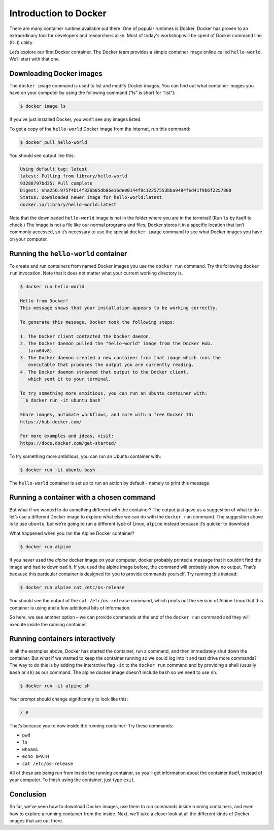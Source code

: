 Introduction to Docker
======================

There are many container runtime available out there. One of popular runtimes is Docker.
Docker has proven to an extraordinary tool for developers and researchers alike.
Most of today's workshop will be spent of Docker command line (CLI) utility.

.. callout:: You need an account on Docker Hub

   You need an account on `Docker Hub <https://hub.docker.com>`_ in
   order to run examples provide in this workshop. After that please
   head over to `Play-with-Docker (PWD)
   <https://labs.play-with-docker.com>`_ to try examples provided here.


  .. callout:: Reminder of terminology: images and containers

     Recall that a container “image” is the template from which particular
     instances of containers will be created.

Let’s explore our first Docker container. The Docker team provides a
simple container image online called ``hello-world``. We’ll start with
that one.

Downloading Docker images
-------------------------

The ``docker image`` command is used to list and modify Docker images.
You can find out what container images you have on your computer by
using the following command (“ls” is short for “list”):

.. code-block:: bash

  $ docker image ls

If you’ve just installed Docker, you won’t see any images listed.

To get a copy of the ``hello-world`` Docker image from the internet, run
this command:

.. code-block:: bash

  $ docker pull hello-world

You should see output like this:

.. code-block:: bash

   Using default tag: latest
   latest: Pulling from library/hello-world
   93288797bd35: Pull complete
   Digest: sha256:975f4b14f326b05db86e16de00144f9c12257553bba9484fed41f9b6f2257800
   Status: Downloaded newer image for hello-world:latest
   docker.io/library/hello-world:latest

.. callout:: DockerHub

   Where did the ``hello-world`` image come from? It came from the
   DockerHub website, which is a place to share Docker images with other
   people. More on that in a later episode.

.. exercise:: Exercise: Check on Your Images

   What command would you use to see if the ``hello-world`` Docker image
   had downloaded successfully and was on your computer? Give it a try
   before checking the solution.

   .. tabs::

      .. tab:: Try!

      .. tab:: Solution

         To see if the ``hello-world`` image is now on your computer, run:

         .. code-block:: bash

            $ docker image ls

Note that the downloaded ``hello-world`` image is not in the folder
where you are in the terminal! (Run ``ls`` by itself to check.) The
image is not a file like our normal programs and files; Docker stores it
in a specific location that isn’t commonly accessed, so it’s necessary
to use the special ``docker image`` command to see what Docker images
you have on your computer.

Running the ``hello-world`` container
-------------------------------------

To create and run containers from named Docker images you use the
``docker run`` command. Try the following ``docker run`` invocation.
Note that it does not matter what your current working directory is.

.. code-block:: bash

   $ docker run hello-world

   Hello from Docker!
   This message shows that your installation appears to be working correctly.

   To generate this message, Docker took the following steps:

   1. The Docker client contacted the Docker daemon.
   2. The Docker daemon pulled the "hello-world" image from the Docker Hub.
      (arm64v8)
   3. The Docker daemon created a new container from that image which runs the
      executable that produces the output you are currently reading.
   4. The Docker daemon streamed that output to the Docker client,
      which sent it to your terminal.

   To try something more ambitious, you can run an Ubuntu container with:
   ``$ docker run -it ubuntu bash``

   Share images, automate workflows, and more with a free Docker ID:
   https://hub.docker.com/

   For more examples and ideas, visit:
   https://docs.docker.com/get-started/

To try something more ambitious, you can run an Ubuntu container with:

.. code-block:: bash

   $ docker run -it ubuntu bash

.. callout:: ``docker run``

   What just happened? When we use the ``docker run`` command, Docker does
   three things:

   1. Starts a Running Container
   2. Performs Default Action
   3. Shuts Down the Container

   .. tabs::

      .. tab:: Step 1

         Starts a running container, based on the image. Think of this as
         the “alive” or“inflated” version of the container – it’s
         actually doing something

      .. tab:: Step 2

         If the container has a default action set, it will perform
         that default action.  This could be as simple as printing a
         message (as above) or running a whole analysis pipeline!

      .. tab:: Step 3

         Once the default action is complete, the container stops
         running (or exits). The image is still there, but nothing is
         actively running.


The ``hello-world`` container is set up to run an action by default -
namely to print this message.

.. callout:: Using ``docker run`` to get the image

   We could have skipped the ``docker pull`` step; if you use the
   ``docker run`` command and you don’t already have a copy of the
   Docker image, Docker will automatically pull the image first and then
   run it.

Running a container with a chosen command
-----------------------------------------

But what if we wanted to do something different with the container? The
output just gave us a suggestion of what to do – let’s use a different
Docker image to explore what else we can do with the ``docker run``
command. The suggestion above is to use ``ubuntu``, but we’re going to
run a different type of Linux, ``alpine`` instead because it’s quicker
to download.

.. callout:: Run the Alpine Docker container

   Try downloading and running the ``alpine`` Docker container. You can
   do it in two steps, or one. What are they?

What happened when you ran the Alpine Docker container?

.. code-block:: bash

   $ docker run alpine

If you never used the *alpine* docker image on your computer, docker
probably printed a message that it couldn’t find the image and had to
download it. If you used the alpine image before, the command will
probably show no output. That’s because this particular container is
designed for you to provide commands yourself. Try running this instead:

.. code-block:: bash

  $ docker run alpine cat /etc/os-release

You should see the output of the ``cat /etc/os-release`` command, which
prints out the version of Alpine Linux that this container is using and
a few additional bits of information.

.. exercise:: Exercise: Hello World, Part 2

   Can you run the container and make it print a “hello world” message?
   Give it a try before checking the solution.

   .. tabs::

      .. tab:: Try!

      .. tab:: Solution

         Use the same command as above, but with the ``echo`` command to
         print a message.

         .. code-block:: bash

            $ docker run alpine echo ‘Hello World’

So here, we see another option – we can provide commands at the end of
the ``docker run`` command and they will execute inside the running
container.

Running containers interactively
--------------------------------

In all the examples above, Docker has started the container, run a
command, and then immediately shut down the container. But what if we
wanted to keep the container running so we could log into it and test
drive more commands? The way to do this is by adding the interactive
flag ``-it`` to the ``docker run`` command and by providing a shell
(usually ``bash`` or ``sh``) as our command. The alpine docker image
doesn’t include ``bash`` so we need to use ``sh``.

.. code-block:: bash

   $ docker run -it alpine sh

Your prompt should change significantly to look like this:

.. code-block:: bash

   / #

That’s because you’re now inside the running container! Try these
commands:

-  ``pwd``
-  ``ls``
-  ``whoami``
-  ``echo $PATH``
-  ``cat /etc/os-release``

All of these are being run from inside the running container, so you’ll
get information about the container itself, instead of your computer. To
finish using the container, just type ``exit``.


Conclusion
----------

So far, we’ve seen how to download Docker images, use them to run
commands inside running containers, and even how to explore a running
container from the inside. Next, we’ll take a closer look at all the
different kinds of Docker images that are out there.
